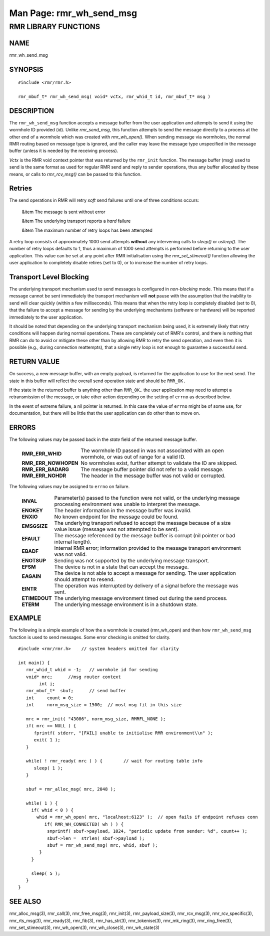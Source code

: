 .. This work is licensed under a Creative Commons Attribution 4.0 International License. 
.. SPDX-License-Identifier: CC-BY-4.0 
.. CAUTION: this document is generated from source in doc/src/rtd. 
.. To make changes edit the source and recompile the document. 
.. Do NOT make changes directly to .rst or .md files. 
 
============================================================================================ 
Man Page: rmr_wh_send_msg 
============================================================================================ 
 
 


RMR LIBRARY FUNCTIONS
=====================



NAME
----

rmr_wh_send_msg 


SYNOPSIS
--------

 
:: 
 
 #include <rmr/rmr.h>
  
 rmr_mbuf_t* rmr_wh_send_msg( void* vctx, rmr_whid_t id, rmr_mbuf_t* msg )
 


DESCRIPTION
-----------

The ``rmr_wh_send_msg`` function accepts a message buffer 
from the user application and attempts to send it using the 
wormhole ID provided (id). Unlike *rmr_send_msg,* this 
function attempts to send the message directly to a process 
at the other end of a wormhole which was created with 
*rmr_wh_open().* When sending message via wormholes, the 
normal RMR routing based on message type is ignored, and the 
caller may leave the message type unspecified in the message 
buffer (unless it is needed by the receiving process). 
 
*Vctx* is the RMR void context pointer that was returned by 
the ``rmr_init`` function. The message buffer (msg) used to 
send is the same format as used for regular RMR send and 
reply to sender operations, thus any buffer allocated by 
these means, or calls to *rmr_rcv_msg()* can be passed to 
this function. 


Retries
-------

The send operations in RMR will retry *soft* send failures 
until one of three conditions occurs: 
 
 
 &item The message is sent without error 
  
 &item The underlying transport reports a *hard* failure 
  
 &item The maximum number of retry loops has been attempted 
 
 
A retry loop consists of approximately 1000 send attempts 
**without** any intervening calls to *sleep()* or *usleep().* 
The number of retry loops defaults to 1, thus a maximum of 
1000 send attempts is performed before returning to the user 
application. This value can be set at any point after RMR 
initialisation using the *rmr_set_stimeout()* function 
allowing the user application to completely disable retires 
(set to 0), or to increase the number of retry loops. 


Transport Level Blocking
------------------------

The underlying transport mechanism used to send messages is 
configured in *non-blocking* mode. This means that if a 
message cannot be sent immediately the transport mechanism 
will **not** pause with the assumption that the inability to 
send will clear quickly (within a few milliseconds). This 
means that when the retry loop is completely disabled (set to 
0), that the failure to accept a message for sending by the 
underlying mechanisms (software or hardware) will be reported 
immediately to the user application. 
 
It should be noted that depending on the underlying transport 
mechanism being used, it is extremely likely that retry 
conditions will happen during normal operations. These are 
completely out of RMR's control, and there is nothing that 
RMR can do to avoid or mitigate these other than by allowing 
RMR to retry the send operation, and even then it is possible 
(e.g., during connection reattempts), that a single retry 
loop is not enough to guarantee a successful send. 


RETURN VALUE
------------

On success, a new message buffer, with an empty payload, is 
returned for the application to use for the next send. The 
state in this buffer will reflect the overall send operation 
state and should be ``RMR_OK.`` 
 
If the state in the returned buffer is anything other than 
``RMR_OK,`` the user application may need to attempt a 
retransmission of the message, or take other action depending 
on the setting of ``errno`` as described below. 
 
In the event of extreme failure, a nil pointer is returned. 
In this case the value of ``errno`` might be of some use, for 
documentation, but there will be little that the user 
application can do other than to move on. 


ERRORS
------

The following values may be passed back in the *state* field 
of the returned message buffer. 
 
 
   .. list-table:: 
     :widths: auto 
     :header-rows: 0 
     :class: borderless 
      
     * - **RMR_ERR_WHID** 
       - 
         The wormhole ID passed in was not associated with an open 
         wormhole, or was out of range for a valid ID. 
      
     * - **RMR_ERR_NOWHOPEN** 
       - 
         No wormholes exist, further attempt to validate the ID are 
         skipped. 
      
     * - **RMR_ERR_BADARG** 
       - 
         The message buffer pointer did not refer to a valid message. 
      
     * - **RMR_ERR_NOHDR** 
       - 
         The header in the message buffer was not valid or corrupted. 
          
 
 
The following values may be assigned to ``errno`` on failure. 
 
   .. list-table:: 
     :widths: auto 
     :header-rows: 0 
     :class: borderless 
      
     * - **INVAL** 
       - 
         Parameter(s) passed to the function were not valid, or the 
         underlying message processing environment was unable to 
         interpret the message. 
      
     * - **ENOKEY** 
       - 
         The header information in the message buffer was invalid. 
      
     * - **ENXIO** 
       - 
         No known endpoint for the message could be found. 
      
     * - **EMSGSIZE** 
       - 
         The underlying transport refused to accept the message 
         because of a size value issue (message was not attempted to 
         be sent). 
      
     * - **EFAULT** 
       - 
         The message referenced by the message buffer is corrupt (nil 
         pointer or bad internal length). 
      
     * - **EBADF** 
       - 
         Internal RMR error; information provided to the message 
         transport environment was not valid. 
      
     * - **ENOTSUP** 
       - 
         Sending was not supported by the underlying message 
         transport. 
      
     * - **EFSM** 
       - 
         The device is not in a state that can accept the message. 
      
     * - **EAGAIN** 
       - 
         The device is not able to accept a message for sending. The 
         user application should attempt to resend. 
      
     * - **EINTR** 
       - 
         The operation was interrupted by delivery of a signal before 
         the message was sent. 
      
     * - **ETIMEDOUT** 
       - 
         The underlying message environment timed out during the send 
         process. 
      
     * - **ETERM** 
       - 
         The underlying message environment is in a shutdown state. 
          
 


EXAMPLE
-------

The following is a simple example of how the a wormhole is 
created (rmr_wh_open) and then how ``rmr_wh_send_msg`` 
function is used to send messages. Some error checking is 
omitted for clarity. 
 
 
:: 
 
  
 #include <rmr/rmr.h>    // system headers omitted for clarity
  
 int main() {
    rmr_whid_t whid = -1;   // wormhole id for sending
    void* mrc;      //msg router context
         int i;
    rmr_mbuf_t*  sbuf;      // send buffer
    int     count = 0;
    int     norm_msg_size = 1500;  // most msg fit in this size
  
    mrc = rmr_init( "43086", norm_msg_size, RMRFL_NONE );
    if( mrc == NULL ) {
       fprintf( stderr, "[FAIL] unable to initialise RMR environment\\n" );
       exit( 1 );
    }
  
    while( ! rmr_ready( mrc ) ) {        // wait for routing table info
       sleep( 1 );
    }
  
    sbuf = rmr_alloc_msg( mrc, 2048 );
  
    while( 1 ) {
      if( whid < 0 ) {
        whid = rmr_wh_open( mrc, "localhost:6123" );  // open fails if endpoint refuses conn
           if( RMR_WH_CONNECTED( wh ) ) {
            snprintf( sbuf->payload, 1024, "periodic update from sender: %d", count++ );
            sbuf->len =  strlen( sbuf->payload );
            sbuf = rmr_wh_send_msg( mrc, whid, sbuf );
         }
      }
  
      sleep( 5 );
    }
 }
 


SEE ALSO
--------

rmr_alloc_msg(3), rmr_call(3), rmr_free_msg(3), rmr_init(3), 
rmr_payload_size(3), rmr_rcv_msg(3), rmr_rcv_specific(3), 
rmr_rts_msg(3), rmr_ready(3), rmr_fib(3), rmr_has_str(3), 
rmr_tokenise(3), rmr_mk_ring(3), rmr_ring_free(3), 
rmr_set_stimeout(3), rmr_wh_open(3), rmr_wh_close(3), 
rmr_wh_state(3) 
